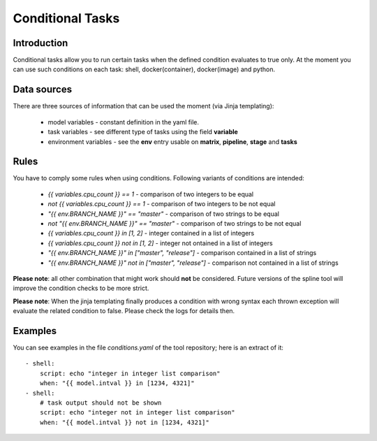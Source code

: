 Conditional Tasks
=================

Introduction
------------
Conditional tasks allow you to run certain tasks when the defined
condition evaluates to true only. At the moment you can use such conditions
on each task: shell, docker(container), docker(image) and python.

Data sources
------------
There are three sources of information
that can be used the moment (via Jinja templating):

 - model variables - constant definition in the yaml file.
 - task variables - see different type of tasks using the field **variable**
 - environment variables - see the **env** entry usable on **matrix**, **pipeline**, **stage** and **tasks**

Rules
-----
You have to comply some rules when using conditions. Following variants of conditions
are intended:

 - `{{ variables.cpu_count }} == 1` - comparison of two integers to be equal
 - `not {{ variables.cpu_count }} == 1` - comparison of two integers to be not equal
 - `"{{ env.BRANCH_NAME }}" == "master"` - comparison of two strings to be equal
 - `not "{{ env.BRANCH_NAME }}" == "master"` - comparison of two strings to be not equal
 - `{{ variables.cpu_count }} in [1, 2]` - integer contained in a list of integers
 - `{{ variables.cpu_count }} not in [1, 2]` - integer not ontained in a list of integers
 - `"{{ env.BRANCH_NAME }}" in ["master", "release"]` - comparison contained in a list of strings
 - `"{{ env.BRANCH_NAME }}" not in ["master", "release"]` - comparison not contained in a list of strings

**Please note**: all other combination that might work should **not** be considered. Future versions
of the spline tool will improve the condition checks to be more strict.

**Please note**: When the jinja templating finally produces a condition with wrong syntax
each thrown exception will evaluate the related condition to false. Please check the logs for details then.

Examples
--------
You can see examples in the file `conditions.yaml` of the tool repository;
here is an extract of it:

::

    - shell:
        script: echo "integer in integer list comparison"
        when: "{{ model.intval }} in [1234, 4321]"
    - shell:
        # task output should not be shown
        script: echo "integer not in integer list comparison"
        when: "{{ model.intval }} not in [1234, 4321]"


